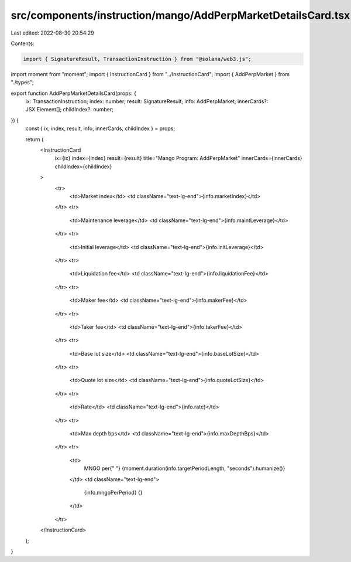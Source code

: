 src/components/instruction/mango/AddPerpMarketDetailsCard.tsx
=============================================================

Last edited: 2022-08-30 20:54:29

Contents:

.. code-block:: tsx

    import { SignatureResult, TransactionInstruction } from "@solana/web3.js";
import moment from "moment";
import { InstructionCard } from "../InstructionCard";
import { AddPerpMarket } from "./types";

export function AddPerpMarketDetailsCard(props: {
  ix: TransactionInstruction;
  index: number;
  result: SignatureResult;
  info: AddPerpMarket;
  innerCards?: JSX.Element[];
  childIndex?: number;
}) {
  const { ix, index, result, info, innerCards, childIndex } = props;

  return (
    <InstructionCard
      ix={ix}
      index={index}
      result={result}
      title="Mango Program: AddPerpMarket"
      innerCards={innerCards}
      childIndex={childIndex}
    >
      <tr>
        <td>Market index</td>
        <td className="text-lg-end">{info.marketIndex}</td>
      </tr>
      <tr>
        <td>Maintenance leverage</td>
        <td className="text-lg-end">{info.maintLeverage}</td>
      </tr>
      <tr>
        <td>Initial leverage</td>
        <td className="text-lg-end">{info.initLeverage}</td>
      </tr>
      <tr>
        <td>Liquidation fee</td>
        <td className="text-lg-end">{info.liquidationFee}</td>
      </tr>
      <tr>
        <td>Maker fee</td>
        <td className="text-lg-end">{info.makerFee}</td>
      </tr>
      <tr>
        <td>Taker fee</td>
        <td className="text-lg-end">{info.takerFee}</td>
      </tr>
      <tr>
        <td>Base lot size</td>
        <td className="text-lg-end">{info.baseLotSize}</td>
      </tr>
      <tr>
        <td>Quote lot size</td>
        <td className="text-lg-end">{info.quoteLotSize}</td>
      </tr>
      <tr>
        <td>Rate</td>
        <td className="text-lg-end">{info.rate}</td>
      </tr>
      <tr>
        <td>Max depth bps</td>
        <td className="text-lg-end">{info.maxDepthBps}</td>
      </tr>
      <tr>
        <td>
          MNGO per{" "}
          {moment.duration(info.targetPeriodLength, "seconds").humanize()}
        </td>
        <td className="text-lg-end">
          {info.mngoPerPeriod} {}
        </td>
      </tr>
    </InstructionCard>
  );
}


